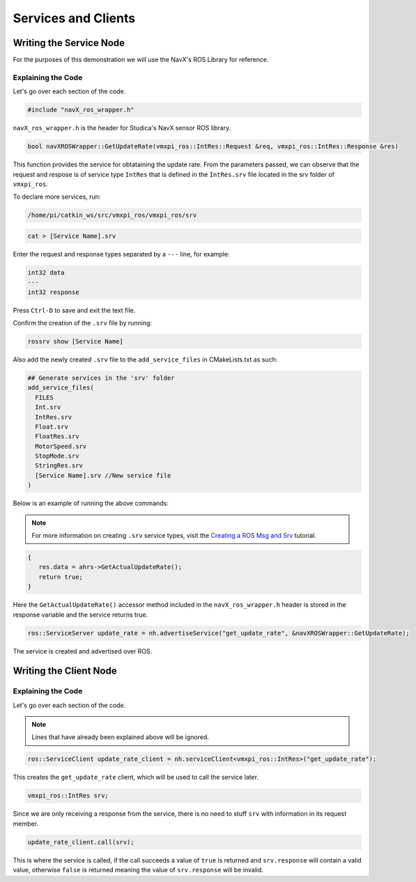 Services and Clients
====================

Writing the Service Node
------------------------

For the purposes of this demonstration we will use the NavX's ROS Library for reference.

.. code-block:: c++
   :linenos:
   
   //Include the NavX Library
   #include "navX_ros_wrapper.h"
   
   
   bool navXROSWrapper::GetUpdateRate(vmxpi_ros::IntRes::Request &req, vmxpi_ros::IntRes::Response &res)
   {
      res.data = ahrs->GetActualUpdateRate();
      return true;
   }
   
   int main(int argc, char **argv)
   {
      ros::init(argc, argv, "update_rate_server");
      ros::NodeHandle nh;
   
      ros::ServiceServer update_rate = nh.advertiseService("get_update_rate", &navXROSWrapper::GetUpdateRate);
      ros::spin();
      
      return 0;
   }
   
Explaining the Code
^^^^^^^^^^^^^^^^^^^

Let's go over each section of the code.

.. code-block:: c++
   
   #include "navX_ros_wrapper.h"
   
``navX_ros_wrapper.h`` is the header for Studica's NavX sensor ROS library.

.. code-block:: c++
   
   bool navXROSWrapper::GetUpdateRate(vmxpi_ros::IntRes::Request &req, vmxpi_ros::IntRes::Response &res)

This function provides the service for obtataining the update rate. From the parameters passed, we can observe that the request and respose is of service type ``IntRes`` that is defined in the ``IntRes.srv`` file located in the srv folder of ``vmxpi_ros``.

To declare more services, run:

.. code-block:: rst

   /home/pi/catkin_ws/src/vmxpi_ros/vmxpi_ros/srv
   
.. code-block:: rst

   cat > [Service Name].srv
   
Enter the request and response types separated by a ``---`` line, for example:

.. code-block:: none

   int32 data
   ---
   int32 response
   
Press ``Ctrl-D`` to save and exit the text file.

Confirm the creation of the ``.srv`` file by running:

.. code-block:: rst

   rossrv show [Service Name]

Also add the newly created ``.srv`` file to the ``add_service_files`` in CMakeLists.txt as such:

.. code-block:: rst

   ## Generate services in the 'srv' folder
   add_service_files(
     FILES
     Int.srv
     IntRes.srv
     Float.srv
     FloatRes.srv
     MotorSpeed.srv
     StopMode.srv
     StringRes.srv
     [Service Name].srv //New service file
   )

Below is an example of running the above commands:

.. figure:: images/custom_srv_file.jpg
    :align: center
    :width: 70%
    
.. note:: For more information on creating ``.srv`` service types, visit the `Creating a ROS Msg and Srv <http://wiki.ros.org/ROS/Tutorials/CreatingMsgAndSrv>`__ tutorial.
   
.. code-block:: c++
   
   {
      res.data = ahrs->GetActualUpdateRate();
      return true;
   }

Here the ``GetActualUpdateRate()`` accessor method included in the ``navX_ros_wrapper.h`` header is stored in the response variable and the service returns true.

.. code-block:: rst
   
   ros::ServiceServer update_rate = nh.advertiseService("get_update_rate", &navXROSWrapper::GetUpdateRate);
   
The service is created and advertised over ROS.

Writing the Client Node
-----------------------

.. code-block:: c++
   :linenos:
   
   //Include the NavX Library
   #include "navX_ros_wrapper.h"   
   
   int main(int argc, char **argv)
   {
      ros::init(argc, argv, "update_rate_client");
      ros::NodeHandle nh;
   
      ros::ServiceClient update_rate_client = nh.serviceClient<vmxpi_ros::IntRes>("get_update_rate");
      
      vmxpi_ros::IntRes srv;
      
      if (update_rate_client.call(srv));
      {
         ROS_INFO("Update Rate: %ld", (long int)srv.response.data);
      }
      else
      {
         ROS_ERROR("Failed to call service get_update_rate");
      }
      
      return 0;
   }
   
Explaining the Code
^^^^^^^^^^^^^^^^^^^

Let's go over each section of the code.

.. note:: Lines that have already been explained above will be ignored.

.. code-block:: c++
   
   ros::ServiceClient update_rate_client = nh.serviceClient<vmxpi_ros::IntRes>("get_update_rate");
   
This creates the ``get_update_rate`` client, which will be used to call the service later.

.. code-block:: c++
   
   vmxpi_ros::IntRes srv;
   
Since we are only receiving a response from the service, there is no need to stuff ``srv`` with information in its request member.

.. code-block:: c++
   
   update_rate_client.call(srv);
   
This is where the service is called, if the call succeeds a value of ``true`` is returned and ``srv.response`` will contain a valid value, otherwise ``false`` is returned  meaning the value of ``srv.response`` will be invalid.